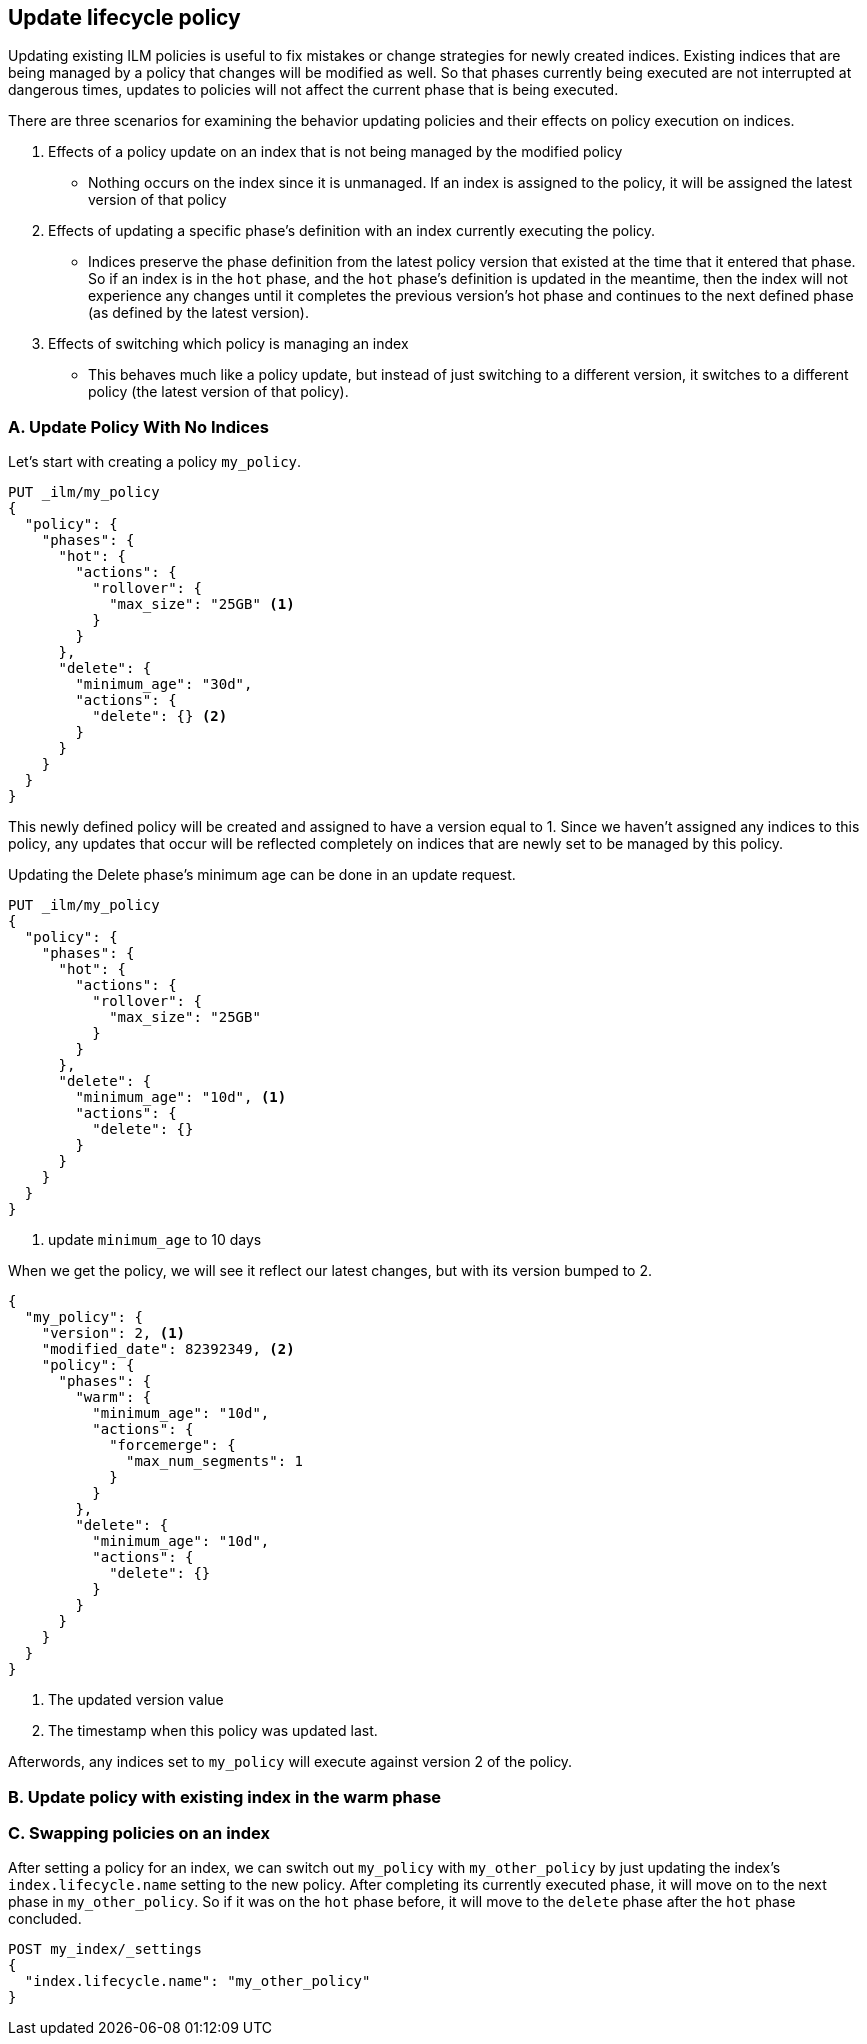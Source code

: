 [[update-lifecycle-policy]]
== Update lifecycle policy

Updating existing ILM policies is useful to fix mistakes or change
strategies for newly created indices. Existing indices that are being
managed by a policy that changes will be modified as well. So that
phases currently being executed are not interrupted at dangerous times, updates
to policies will not affect the current phase that is being executed.

There are three scenarios for examining the behavior updating policies and
their effects on policy execution on indices.

A. Effects of a policy update on an index that is not being managed by
   the modified policy
 - Nothing occurs on the index since it is unmanaged. If an index is assigned to
    the policy, it will be assigned the latest version of that policy
B. Effects of updating a specific phase's definition with an index currently executing the policy.
 - Indices preserve the phase definition from the latest policy version that existed
     at the time that it entered that phase. So if an index is in the `hot` phase, and the
     `hot` phase's definition is updated in the meantime, then the index will not experience
     any changes until it completes the previous version's hot phase and continues to the next
     defined phase (as defined by the latest version).
C. Effects of switching which policy is managing an index
 - This behaves much like a policy update, but instead of just switching to a different
     version, it switches to a different policy (the latest version of that policy).


=== A. Update Policy With No Indices

Let's start with creating a policy `my_policy`.

[source,js]
------------------------
PUT _ilm/my_policy
{
  "policy": {
    "phases": {
      "hot": {
        "actions": {
          "rollover": {
            "max_size": "25GB" <1>
          }
        }
      },
      "delete": {
        "minimum_age": "30d",
        "actions": {
          "delete": {} <2>
        }
      }
    }
  }
}
------------------------
// CONSOLE

This newly defined policy will be created and assigned to have a version equal
to 1. Since we haven't assigned any indices to this policy, any updates that
occur will be reflected completely on indices that are newly set to be managed
by this policy.

Updating the Delete phase's minimum age can be done in an update request.

[source,js]
------------------------
PUT _ilm/my_policy
{
  "policy": {
    "phases": {
      "hot": {
        "actions": {
          "rollover": {
            "max_size": "25GB"
          }
        }
      },
      "delete": {
        "minimum_age": "10d", <1>
        "actions": {
          "delete": {}
        }
      }
    }
  }
}
------------------------
// CONSOLE
// TEST[continued]
<1> update `minimum_age` to 10 days

//////////
[source,js]
--------------------------------------------------
GET _ilm
--------------------------------------------------
// CONSOLE
// TEST[continued]
//////////

When we get the policy, we will see it reflect our latest changes, but
with its version bumped to 2.

[source,js]
--------------------------------------------------
{
  "my_policy": {
    "version": 2, <1>
    "modified_date": 82392349, <2>
    "policy": {
      "phases": {
        "warm": {
          "minimum_age": "10d",
          "actions": {
            "forcemerge": {
              "max_num_segments": 1
            }
          }
        },
        "delete": {
          "minimum_age": "10d",
          "actions": {
            "delete": {}
          }
        }
      }
    }
  }
}
--------------------------------------------------
// CONSOLE
// TESTRESPONSE[s/"modified_date": 82392349/"modified_date": $body.my_policy.modified_date/]
<1> The updated version value
<2> The timestamp when this policy was updated last.

Afterwords, any indices set to `my_policy` will execute against version 2 of
the policy.

=== B. Update policy with existing index in the warm phase

// TODO


=== C. Swapping policies on an index

After setting a policy for an index, we can switch out `my_policy` with
`my_other_policy` by just updating the index's `index.lifecycle.name`
setting to the new policy. After completing its currently executed phase,
it will move on to the next phase in `my_other_policy`. So if it was on the
`hot` phase before, it will move to the `delete` phase after the `hot` phase concluded.

////
[source,js]
------------------------
PUT _ilm/my_policy
{
  "policy": {
    "phases": {
      "hot": {
        "actions": {
          "rollover": {
            "max_size": "25GB"
          }
        }
      },
      "delete": {
        "minimum_age": "10d", <1>
        "actions": {
          "delete": {}
        }
      }
    }
  }
}
------------------------
// CONSOLE

////
[source,js]
--------------------------------------------------
POST my_index/_settings
{
  "index.lifecycle.name": "my_other_policy"
}
--------------------------------------------------
// CONSOLE
// TEST[continued]
